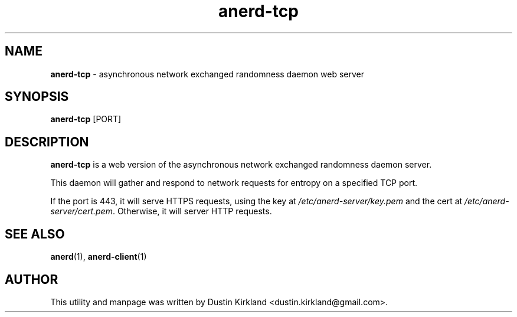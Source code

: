 .TH anerd-tcp 1 "07 February 2013" anerd "anerd server"
.SH NAME
\fBanerd-tcp\fP \- asynchronous network exchanged randomness daemon web server

.SH SYNOPSIS
\fBanerd-tcp\fP [PORT]

.SH DESCRIPTION
\fBanerd-tcp\fP is a web version of the asynchronous network exchanged randomness daemon server.

This daemon will gather and respond to network requests for entropy on a specified TCP port.

If the port is 443, it will serve HTTPS requests, using the key at \fI/etc/anerd-server/key.pem\fP and the cert at \fI/etc/anerd-server/cert.pem\fP.  Otherwise, it will server HTTP requests.

.SH SEE ALSO
\fBanerd\fP(1), \fBanerd\-client\fP(1)

.SH AUTHOR
This utility and manpage was written by Dustin Kirkland <dustin.kirkland@gmail.com>.
